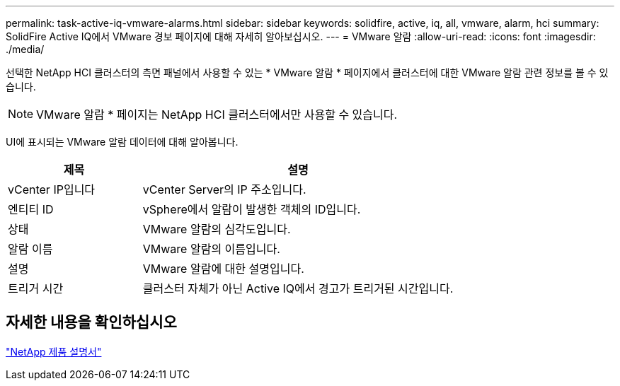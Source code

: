 ---
permalink: task-active-iq-vmware-alarms.html 
sidebar: sidebar 
keywords: solidfire, active, iq, all, vmware, alarm, hci 
summary: SolidFire Active IQ에서 VMware 경보 페이지에 대해 자세히 알아보십시오. 
---
= VMware 알람
:allow-uri-read: 
:icons: font
:imagesdir: ./media/


[role="lead"]
선택한 NetApp HCI 클러스터의 측면 패널에서 사용할 수 있는 * VMware 알람 * 페이지에서 클러스터에 대한 VMware 알람 관련 정보를 볼 수 있습니다.


NOTE: VMware 알람 * 페이지는 NetApp HCI 클러스터에서만 사용할 수 있습니다.

UI에 표시되는 VMware 알람 데이터에 대해 알아봅니다.

[cols="30,70"]
|===
| 제목 | 설명 


| vCenter IP입니다 | vCenter Server의 IP 주소입니다. 


| 엔티티 ID | vSphere에서 알람이 발생한 객체의 ID입니다. 


| 상태 | VMware 알람의 심각도입니다. 


| 알람 이름 | VMware 알람의 이름입니다. 


| 설명 | VMware 알람에 대한 설명입니다. 


| 트리거 시간 | 클러스터 자체가 아닌 Active IQ에서 경고가 트리거된 시간입니다. 
|===


== 자세한 내용을 확인하십시오

https://www.netapp.com/support-and-training/documentation/["NetApp 제품 설명서"^]
